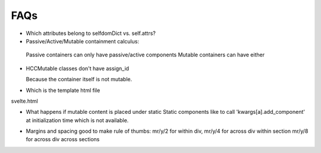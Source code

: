 
FAQs
====


- Which attributes belong to selfdomDict vs. self.attrs?

   
- Passive/Active/Mutable containment calculus:

 Passive containers can only have passive/active components
 Mutable containers can have either

- HCCMutable classes don't have assign_id

  Because the container itself is not mutable.

- Which is the template html file
svelte.html

- What happens if mutable content is placed under static
  Static components like to call 'kwargs[a].add_component'
  at initialization time which is not available.

..
  329.     def __init__(self, *args, **kwargs):

  330.         if "a" in kwargs:

  331.             if kwargs["a"] is not None:

  332.                 kwargs["a"].add_component(self)

  333.

  334.

  335. class EventMixinBase


- Margins and spacing
  good to make rule of thumbs: mr/y/2 for within div,
  mr/y/4 for across div within section
  mr/y/8 for across div across sections
